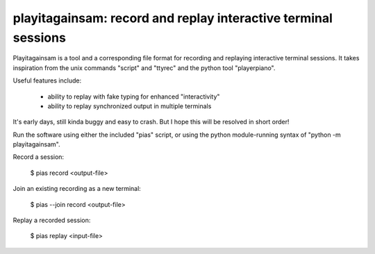 playitagainsam:  record and replay interactive terminal sessions
================================================================

Playitagainsam is a tool and a corresponding file format for recording
and replaying interactive terminal sessions.  It takes inspiration from
the unix commands "script" and "ttyrec" and the python tool "playerpiano".

Useful features include:

    * ability to replay with fake typing for enhanced "interactivity"
    * ability to replay synchronized output in multiple terminals

It's early days, still kinda buggy and easy to crash.  But I hope this will
be resolved in short order!

Run the software using either the included "pias" script, or using the
python module-running syntax of "python -m playitagainsam".

Record a session:

    $ pias record <output-file>

Join an existing recording as a new terminal:

    $ pias --join record <output-file>

Replay a recorded session:

    $ pias replay <input-file>
